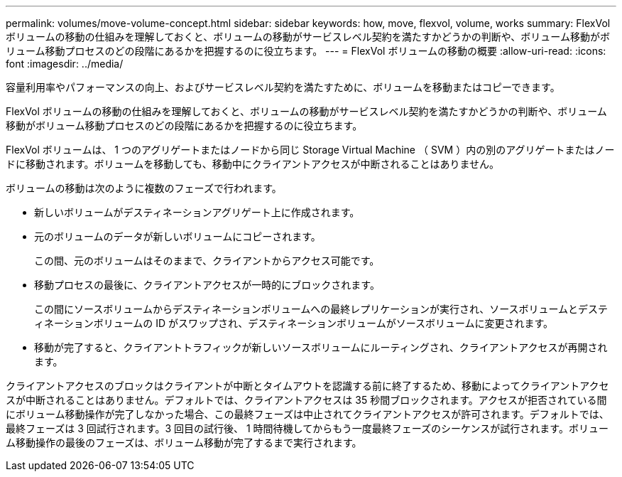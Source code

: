 ---
permalink: volumes/move-volume-concept.html 
sidebar: sidebar 
keywords: how, move, flexvol, volume, works 
summary: FlexVol ボリュームの移動の仕組みを理解しておくと、ボリュームの移動がサービスレベル契約を満たすかどうかの判断や、ボリューム移動がボリューム移動プロセスのどの段階にあるかを把握するのに役立ちます。 
---
= FlexVol ボリュームの移動の概要
:allow-uri-read: 
:icons: font
:imagesdir: ../media/


[role="lead"]
容量利用率やパフォーマンスの向上、およびサービスレベル契約を満たすために、ボリュームを移動またはコピーできます。

FlexVol ボリュームの移動の仕組みを理解しておくと、ボリュームの移動がサービスレベル契約を満たすかどうかの判断や、ボリューム移動がボリューム移動プロセスのどの段階にあるかを把握するのに役立ちます。

FlexVol ボリュームは、 1 つのアグリゲートまたはノードから同じ Storage Virtual Machine （ SVM ）内の別のアグリゲートまたはノードに移動されます。ボリュームを移動しても、移動中にクライアントアクセスが中断されることはありません。

ボリュームの移動は次のように複数のフェーズで行われます。

* 新しいボリュームがデスティネーションアグリゲート上に作成されます。
* 元のボリュームのデータが新しいボリュームにコピーされます。
+
この間、元のボリュームはそのままで、クライアントからアクセス可能です。

* 移動プロセスの最後に、クライアントアクセスが一時的にブロックされます。
+
この間にソースボリュームからデスティネーションボリュームへの最終レプリケーションが実行され、ソースボリュームとデスティネーションボリュームの ID がスワップされ、デスティネーションボリュームがソースボリュームに変更されます。

* 移動が完了すると、クライアントトラフィックが新しいソースボリュームにルーティングされ、クライアントアクセスが再開されます。


クライアントアクセスのブロックはクライアントが中断とタイムアウトを認識する前に終了するため、移動によってクライアントアクセスが中断されることはありません。デフォルトでは、クライアントアクセスは 35 秒間ブロックされます。アクセスが拒否されている間にボリューム移動操作が完了しなかった場合、この最終フェーズは中止されてクライアントアクセスが許可されます。デフォルトでは、最終フェーズは 3 回試行されます。3 回目の試行後、 1 時間待機してからもう一度最終フェーズのシーケンスが試行されます。ボリューム移動操作の最後のフェーズは、ボリューム移動が完了するまで実行されます。
